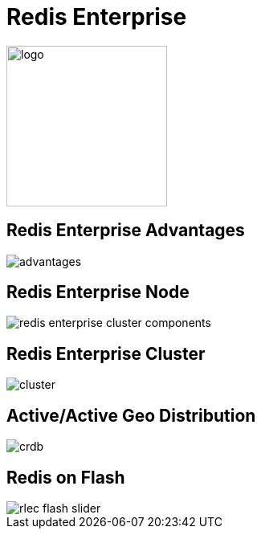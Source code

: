 = Redis Enterprise
:source-highlighter: highlightjs
:icons: font
:imagesdir: redis-enterprise
:backend: revealjs
:!figure-caption:
:!table-caption:
:revealjs_plugin_pdf: enabled

image::logo.svg[background=00000000, width=200]

== Redis Enterprise Advantages
image::advantages.svg[background=00000000]

== Redis Enterprise Node
image::redis-enterprise-cluster-components.png[background=00000000]

== Redis Enterprise Cluster
image::cluster.svg[background=00000000]

== Active/Active Geo Distribution
image::crdb.svg[background=00000000]

== Redis on Flash
image::rlec-flash-slider.svg[background=00000000]